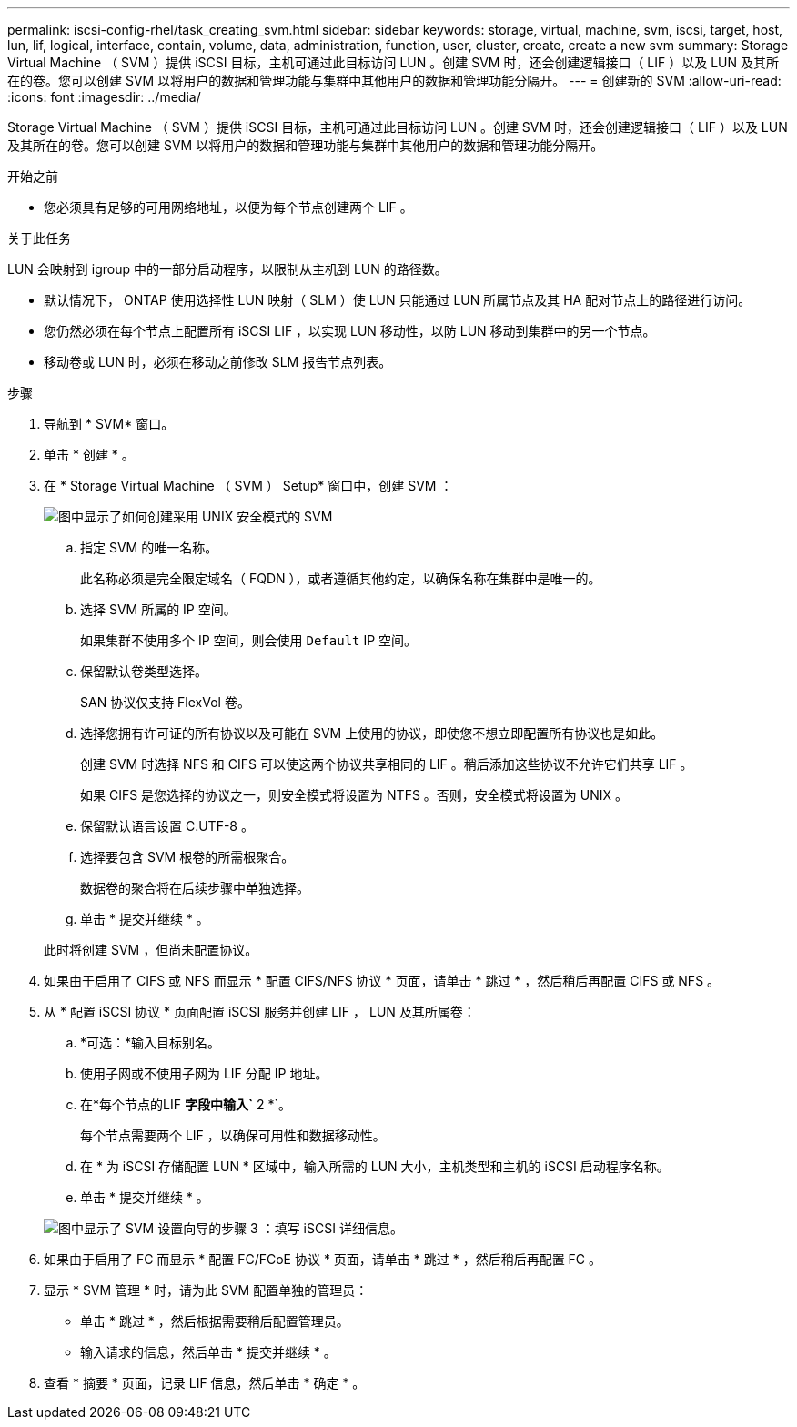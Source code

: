 ---
permalink: iscsi-config-rhel/task_creating_svm.html 
sidebar: sidebar 
keywords: storage, virtual, machine, svm, iscsi, target, host, lun, lif, logical, interface, contain, volume, data, administration, function, user, cluster, create, create a new svm 
summary: Storage Virtual Machine （ SVM ）提供 iSCSI 目标，主机可通过此目标访问 LUN 。创建 SVM 时，还会创建逻辑接口（ LIF ）以及 LUN 及其所在的卷。您可以创建 SVM 以将用户的数据和管理功能与集群中其他用户的数据和管理功能分隔开。 
---
= 创建新的 SVM
:allow-uri-read: 
:icons: font
:imagesdir: ../media/


[role="lead"]
Storage Virtual Machine （ SVM ）提供 iSCSI 目标，主机可通过此目标访问 LUN 。创建 SVM 时，还会创建逻辑接口（ LIF ）以及 LUN 及其所在的卷。您可以创建 SVM 以将用户的数据和管理功能与集群中其他用户的数据和管理功能分隔开。

.开始之前
* 您必须具有足够的可用网络地址，以便为每个节点创建两个 LIF 。


.关于此任务
LUN 会映射到 igroup 中的一部分启动程序，以限制从主机到 LUN 的路径数。

* 默认情况下， ONTAP 使用选择性 LUN 映射（ SLM ）使 LUN 只能通过 LUN 所属节点及其 HA 配对节点上的路径进行访问。
* 您仍然必须在每个节点上配置所有 iSCSI LIF ，以实现 LUN 移动性，以防 LUN 移动到集群中的另一个节点。
* 移动卷或 LUN 时，必须在移动之前修改 SLM 报告节点列表。


.步骤
. 导航到 * SVM* 窗口。
. 单击 * 创建 * 。
. 在 * Storage Virtual Machine （ SVM ） Setup* 窗口中，创建 SVM ：
+
image::../media/svm_setup_details_page_unix_selected_iscsi_rhel.gif[图中显示了如何创建采用 UNIX 安全模式的 SVM]

+
.. 指定 SVM 的唯一名称。
+
此名称必须是完全限定域名（ FQDN ），或者遵循其他约定，以确保名称在集群中是唯一的。

.. 选择 SVM 所属的 IP 空间。
+
如果集群不使用多个 IP 空间，则会使用 `Default` IP 空间。

.. 保留默认卷类型选择。
+
SAN 协议仅支持 FlexVol 卷。

.. 选择您拥有许可证的所有协议以及可能在 SVM 上使用的协议，即使您不想立即配置所有协议也是如此。
+
创建 SVM 时选择 NFS 和 CIFS 可以使这两个协议共享相同的 LIF 。稍后添加这些协议不允许它们共享 LIF 。

+
如果 CIFS 是您选择的协议之一，则安全模式将设置为 NTFS 。否则，安全模式将设置为 UNIX 。

.. 保留默认语言设置 C.UTF-8 。
.. 选择要包含 SVM 根卷的所需根聚合。
+
数据卷的聚合将在后续步骤中单独选择。

.. 单击 * 提交并继续 * 。


+
此时将创建 SVM ，但尚未配置协议。

. 如果由于启用了 CIFS 或 NFS 而显示 * 配置 CIFS/NFS 协议 * 页面，请单击 * 跳过 * ，然后稍后再配置 CIFS 或 NFS 。
. 从 * 配置 iSCSI 协议 * 页面配置 iSCSI 服务并创建 LIF ， LUN 及其所属卷：
+
.. *可选：*输入目标别名。
.. 使用子网或不使用子网为 LIF 分配 IP 地址。
.. 在*每个节点的LIF *字段中输入`* 2 *`。
+
每个节点需要两个 LIF ，以确保可用性和数据移动性。

.. 在 * 为 iSCSI 存储配置 LUN * 区域中，输入所需的 LUN 大小，主机类型和主机的 iSCSI 启动程序名称。
.. 单击 * 提交并继续 * 。


+
image::../media/create_new_svm_wizard_iscsi_details_linux.gif[图中显示了 SVM 设置向导的步骤 3 ：填写 iSCSI 详细信息。]

. 如果由于启用了 FC 而显示 * 配置 FC/FCoE 协议 * 页面，请单击 * 跳过 * ，然后稍后再配置 FC 。
. 显示 * SVM 管理 * 时，请为此 SVM 配置单独的管理员：
+
** 单击 * 跳过 * ，然后根据需要稍后配置管理员。
** 输入请求的信息，然后单击 * 提交并继续 * 。


. 查看 * 摘要 * 页面，记录 LIF 信息，然后单击 * 确定 * 。


